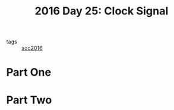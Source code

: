 :PROPERTIES:
:ID:       4d8df256-af0d-4847-b626-94b01b6d06a8
:END:
#+title: 2016 Day 25: Clock Signal
#+filetags: :python:
- tags :: [[id:7fb73857-09f6-4a05-a470-aec9ac226993][aoc2016]]

* Part One


* Part Two
